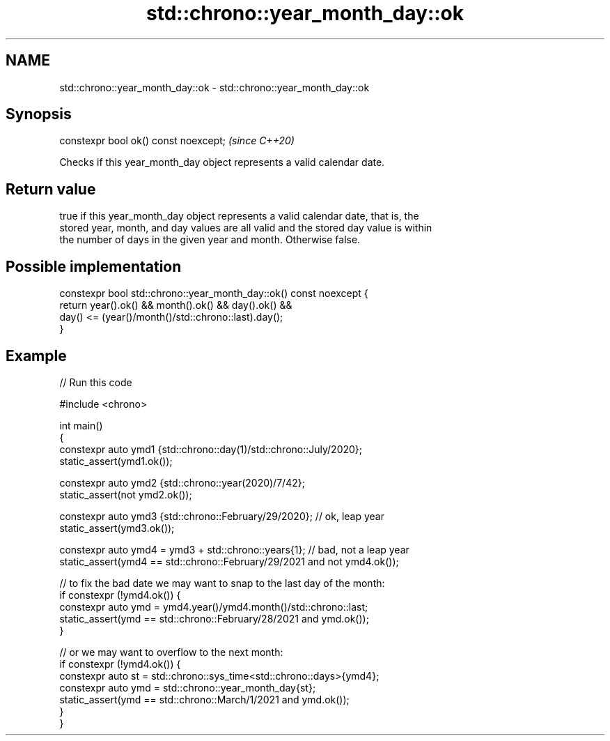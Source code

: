 .TH std::chrono::year_month_day::ok 3 "2022.07.31" "http://cppreference.com" "C++ Standard Libary"
.SH NAME
std::chrono::year_month_day::ok \- std::chrono::year_month_day::ok

.SH Synopsis
   constexpr bool ok() const noexcept;  \fI(since C++20)\fP

   Checks if this year_month_day object represents a valid calendar date.

.SH Return value

   true if this year_month_day object represents a valid calendar date, that is, the
   stored year, month, and day values are all valid and the stored day value is within
   the number of days in the given year and month. Otherwise false.

.SH Possible implementation

   constexpr bool std::chrono::year_month_day::ok() const noexcept {
       return year().ok() && month().ok() && day().ok() &&
              day() <= (year()/month()/std::chrono::last).day();
   }

.SH Example


// Run this code

 #include <chrono>

 int main()
 {
     constexpr auto ymd1 {std::chrono::day(1)/std::chrono::July/2020};
     static_assert(ymd1.ok());

     constexpr auto ymd2 {std::chrono::year(2020)/7/42};
     static_assert(not ymd2.ok());

     constexpr auto ymd3 {std::chrono::February/29/2020}; // ok, leap year
     static_assert(ymd3.ok());

     constexpr auto ymd4 = ymd3 + std::chrono::years{1}; // bad, not a leap year
     static_assert(ymd4 == std::chrono::February/29/2021 and not ymd4.ok());

     // to fix the bad date we may want to snap to the last day of the month:
     if constexpr (!ymd4.ok()) {
         constexpr auto ymd = ymd4.year()/ymd4.month()/std::chrono::last;
         static_assert(ymd == std::chrono::February/28/2021 and ymd.ok());
     }

     // or we may want to overflow to the next month:
     if constexpr (!ymd4.ok()) {
         constexpr auto st = std::chrono::sys_time<std::chrono::days>{ymd4};
         constexpr auto ymd = std::chrono::year_month_day{st};
         static_assert(ymd == std::chrono::March/1/2021 and ymd.ok());
     }
 }
